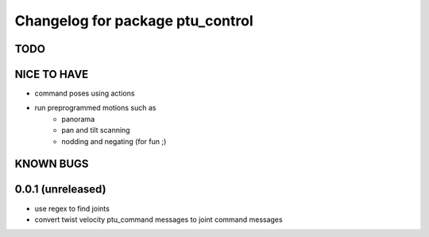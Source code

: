 ^^^^^^^^^^^^^^^^^^^^^^^^^^^^^^^^^
Changelog for package ptu_control
^^^^^^^^^^^^^^^^^^^^^^^^^^^^^^^^^

TODO
----

NICE TO HAVE
------------
* command poses using actions
* run preprogrammed motions such as 
	- panorama
	- pan and tilt scanning
	- nodding and negating (for fun ;)

KNOWN BUGS
----------

0.0.1 (unreleased)
------------------
* use regex to find joints
* convert twist velocity ptu_command messages to joint command messages